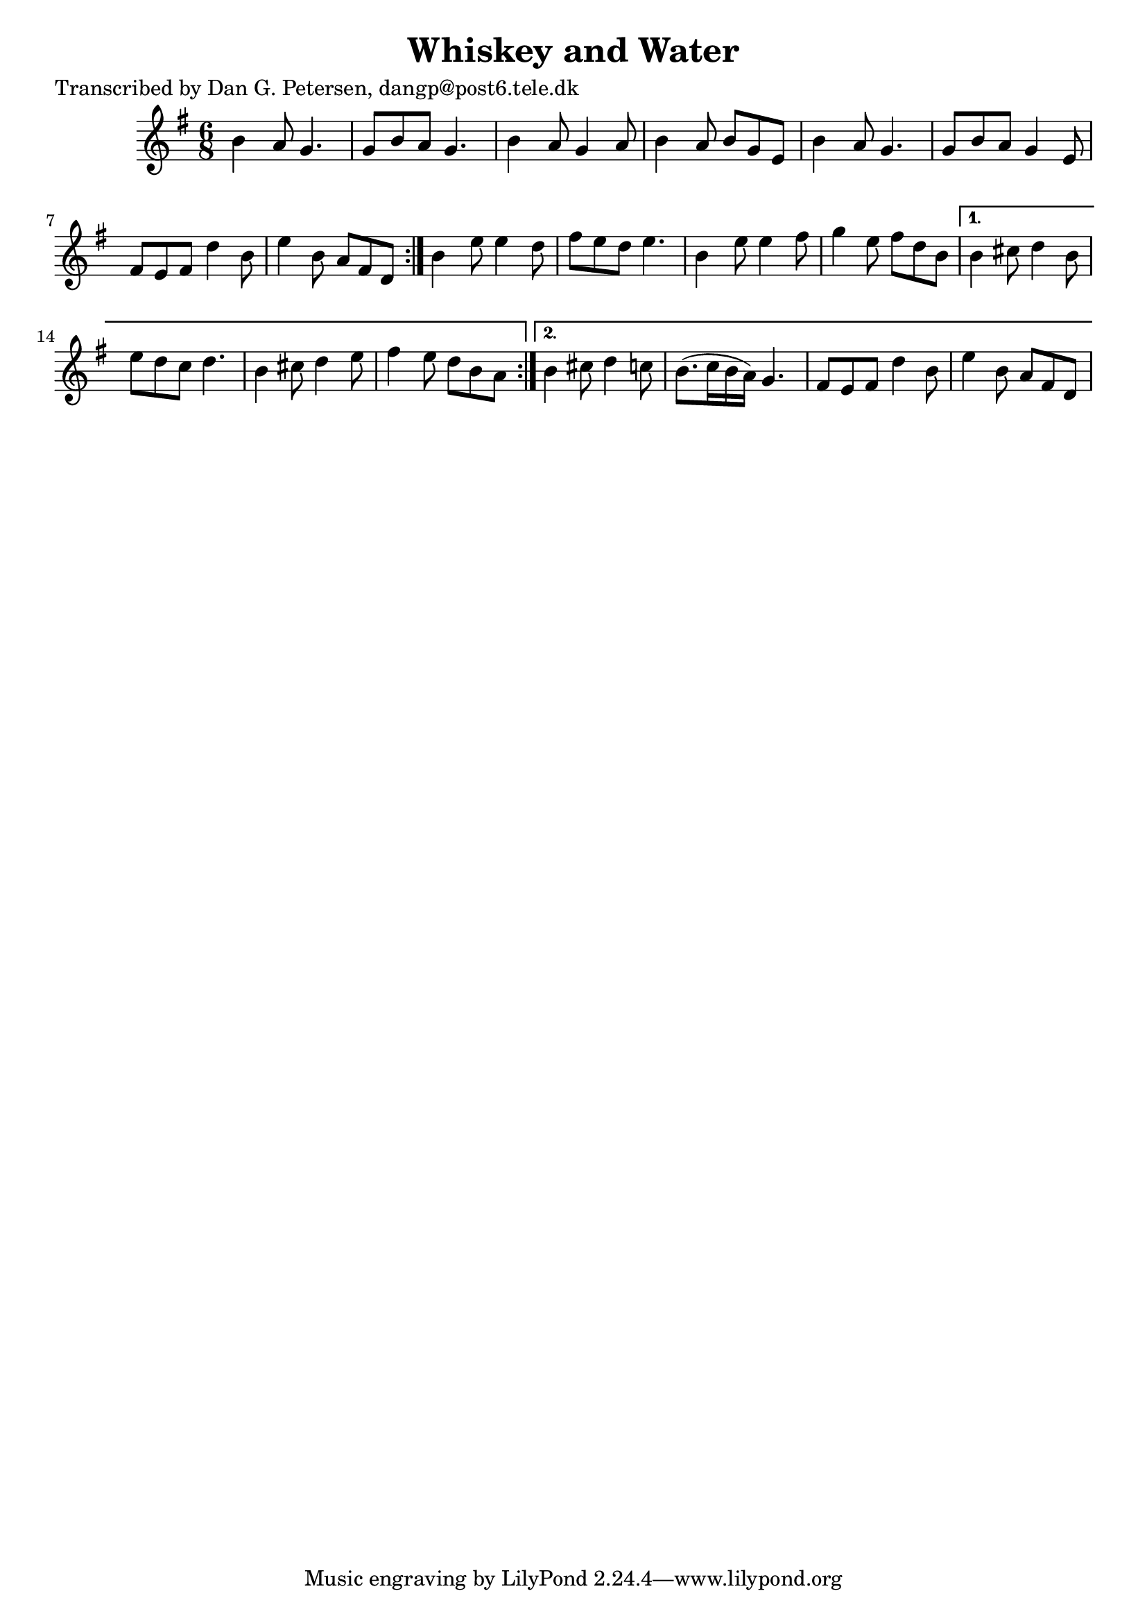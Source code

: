
\version "2.16.2"
% automatically converted by musicxml2ly from xml/0874_dp.xml

%% additional definitions required by the score:
\language "english"


\header {
    poet = "Transcribed by Dan G. Petersen, dangp@post6.tele.dk"
    encoder = "abc2xml version 63"
    encodingdate = "2015-01-25"
    title = "Whiskey and Water"
    }

\layout {
    \context { \Score
        autoBeaming = ##f
        }
    }
PartPOneVoiceOne =  \relative b' {
    \repeat volta 2 {
        \repeat volta 2 {
            \key e \minor \time 6/8 b4 a8 g4. | % 2
            g8 [ b8 a8 ] g4. | % 3
            b4 a8 g4 a8 | % 4
            b4 a8 b8 [ g8 e8 ] | % 5
            b'4 a8 g4. | % 6
            g8 [ b8 a8 ] g4 e8 | % 7
            fs8 [ e8 fs8 ] d'4 b8 | % 8
            e4 b8 a8 [ fs8 d8 ] }
        | % 9
        b'4 e8 e4 d8 | \barNumberCheck #10
        fs8 [ e8 d8 ] e4. | % 11
        b4 e8 e4 fs8 | % 12
        g4 e8 fs8 [ d8 b8 ] }
    \alternative { {
            | % 13
            b4 cs8 d4 b8 | % 14
            e8 [ d8 c8 ] d4. | % 15
            b4 cs8 d4 e8 | % 16
            fs4 e8 d8 [ b8 a8 ] }
        {
            | % 17
            b4 cs8 d4 c8 | % 18
            b8. ( [ c16 b16 a16 ) ] g4. | % 19
            fs8 [ e8 fs8 ] d'4 b8 | \barNumberCheck #20
            e4 b8 a8 [ fs8 d8 ] }
        } }


% The score definition
\score {
    <<
        \new Staff <<
            \context Staff << 
                \context Voice = "PartPOneVoiceOne" { \PartPOneVoiceOne }
                >>
            >>
        
        >>
    \layout {}
    % To create MIDI output, uncomment the following line:
    %  \midi {}
    }

